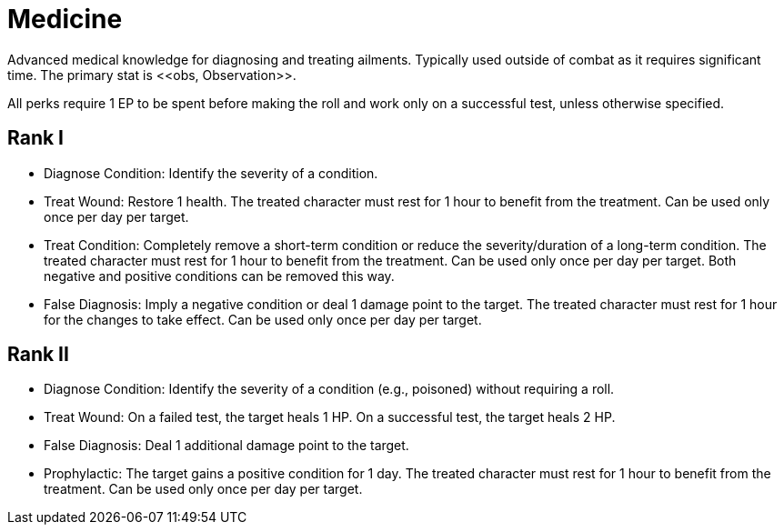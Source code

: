 [[medicine]]
= Medicine
Advanced medical knowledge for diagnosing and treating ailments. Typically used outside of combat as it requires significant time. The primary stat is <<obs, Observation>>.

All perks require 1 EP to be spent before making the roll and work only on a successful test, unless otherwise specified.

== Rank I
- [[diagnose-condition]]Diagnose Condition: Identify the severity of a condition.
- [[treat-wound]]Treat Wound: Restore 1 health. The treated character must rest for 1 hour to benefit from the treatment. Can be used only once per day per target.
- [[treat-condition]]Treat Condition: Completely remove a short-term condition or reduce the severity/duration of a long-term condition. The treated character must rest for 1 hour to benefit from the treatment. Can be used only once per day per target. Both negative and positive conditions can be removed this way.
- [[false-diagnosis]]False Diagnosis: Imply a negative condition or deal 1 damage point to the target. The treated character must rest for 1 hour for the changes to take effect. Can be used only once per day per target.

== Rank II
- Diagnose Condition: Identify the severity of a condition (e.g., poisoned) without requiring a roll.
- Treat Wound: On a failed test, the target heals 1 HP. On a successful test, the target heals 2 HP.
- False Diagnosis: Deal 1 additional damage point to the target.
- [[prophylactic]]Prophylactic: The target gains a positive condition for 1 day. The treated character must rest for 1 hour to benefit from the treatment. Can be used only once per day per target.
